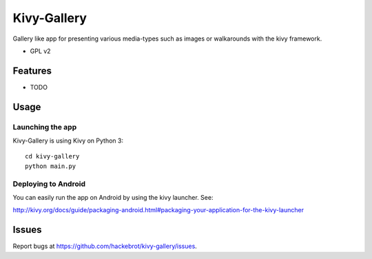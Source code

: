 ===============================
Kivy-Gallery
===============================

Gallery like app for presenting various media-types such as images or walkarounds with the kivy framework.

* GPL v2

Features
--------

* TODO

Usage
-----

Launching the app
~~~~~~~~~~~~~~~~~

Kivy-Gallery is using Kivy on Python 3::

    cd kivy-gallery
    python main.py


Deploying to Android
~~~~~~~~~~~~~~~~~~~~

You can easily run the app on Android by using the kivy launcher. See:

http://kivy.org/docs/guide/packaging-android.html#packaging-your-application-for-the-kivy-launcher

Issues
------

Report bugs at https://github.com/hackebrot/kivy-gallery/issues.

